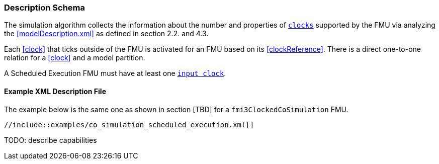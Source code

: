 === Description Schema [[scheduled-execution-schema]]

The simulation algorithm collects the information about the number and properties of <<clock,`clocks`>> supported by the FMU via analyzing the <<modelDescription.xml>> as defined in section 2.2. and 4.3.

Each <<clock>> that ticks outside of the FMU is activated for an FMU based on its <<clockReference>>.
There is a direct one-to-one relation for a <<clock>> and a model partition.

A Scheduled Execution FMU must have at least one <<inputClock,`input clock`>>.

==== Example XML Description File

The example below is the same one as shown in section [TBD] for a `fmi3ClockedCoSimulation` FMU.

[source, xml]
----
//include::examples/co_simulation_scheduled_execution.xml[]
----

TODO: describe capabilities
